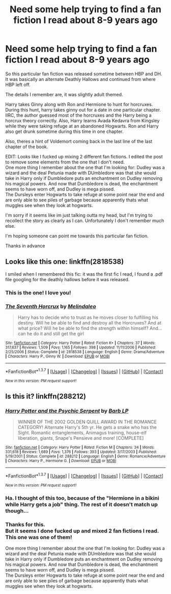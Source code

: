 #+TITLE: Need some help trying to find a fan fiction I read about 8-9 years ago

* Need some help trying to find a fan fiction I read about 8-9 years ago
:PROPERTIES:
:Author: FtG_AiR
:Score: 10
:DateUnix: 1459139997.0
:DateShort: 2016-Mar-28
:FlairText: Request
:END:
So this particular fan fiction was released sometime between HBP and DH. It was basically an alternate Deathly Hallows and continued from where HBP left off.

The details I remember are, it was slightly adult themed.

Harry takes Ginny along with Ron and Hermione to hunt for horcruxes. During this hunt, harry takes ginny out for a date in one particular chapter.\\
IIRC, the author guessed most of the horcruxes and the Harry being a horcrux theory correctly. Also, Harry learns Avada Kedavra from Kingsley while they were taking refuge at an abandoned Hogwarts. Ron and Harry also get drunk sometime during this time in one chapter.

Also, theres a hint of Voldemort coming back in the last line of the last chapter of the book.

EDIT: Looks like I fucked up mixing 2 different fan fictions. I edited the post to remove some elements from the one that I don't need.\\
One more thing I remember about the one that I'm looking for: Dudley was a wizard and the deal Petunia made with DUmbledore was that she would take in Harry only if Dumbledore puts an enchantment on Dudley removing his magical powers. And now that Dumbledore is dead, the enchantment seems to have worn off, and Dudley is mega pissed.\\
The Dursleys enter Hogwarts to take refuge at some point near the end and are only able to see piles of garbage because apparently thats what muggles see when they look at hogwarts.

I'm sorry if it seems like im just talking outta my head, but I'm trying to recollect the story as clearly as I can. Unfortunately I don't remember much else.

I'm hoping someone can point me towards this particular fan fiction.

Thanks in advance


** Looks like this one: linkffn(2818538)

I smiled when I remembered this fic: it was the first fic I read, I found a .pdf file googling for the deathly hallows before it was released.
:PROPERTIES:
:Author: grasianids
:Score: 4
:DateUnix: 1459186583.0
:DateShort: 2016-Mar-28
:END:

*** This is the one! I love you!
:PROPERTIES:
:Author: FtG_AiR
:Score: 2
:DateUnix: 1459191833.0
:DateShort: 2016-Mar-28
:END:


*** [[http://www.fanfiction.net/s/2818538/1/][*/The Seventh Horcrux/*]] by [[https://www.fanfiction.net/u/457505/Melindaleo][/Melindaleo/]]

#+begin_quote
  Harry has to decide who to trust as he moves closer to fulfilling his destiny. Will he be able to find and destroy all the Horcruxes? And at what price? Will he be able to find the strength within himself? And...can he do it and still get the girl
#+end_quote

^{/Site/: [[http://www.fanfiction.net/][fanfiction.net]] *|* /Category/: Harry Potter *|* /Rated/: Fiction K+ *|* /Chapters/: 37 *|* /Words/: 317,637 *|* /Reviews/: 1,509 *|* /Favs/: 1,165 *|* /Follows/: 398 *|* /Updated/: 11/11/2006 *|* /Published/: 2/25/2006 *|* /Status/: Complete *|* /id/: 2818538 *|* /Language/: English *|* /Genre/: Drama/Adventure *|* /Characters/: Harry P., Ginny W. *|* /Download/: [[http://www.p0ody-files.com/ff_to_ebook/ffn-bot/index.php?id=2818538&source=ff&filetype=epub][EPUB]] or [[http://www.p0ody-files.com/ff_to_ebook/ffn-bot/index.php?id=2818538&source=ff&filetype=mobi][MOBI]]}

--------------

*FanfictionBot*^{1.3.7} *|* [[[https://github.com/tusing/reddit-ffn-bot/wiki/Usage][Usage]]] | [[[https://github.com/tusing/reddit-ffn-bot/wiki/Changelog][Changelog]]] | [[[https://github.com/tusing/reddit-ffn-bot/issues/][Issues]]] | [[[https://github.com/tusing/reddit-ffn-bot/][GitHub]]] | [[[https://www.reddit.com/message/compose?to=%2Fu%2Ftusing][Contact]]]

^{/New in this version: PM request support!/}
:PROPERTIES:
:Author: FanfictionBot
:Score: 1
:DateUnix: 1459202459.0
:DateShort: 2016-Mar-29
:END:


** Is this it? linkffn(288212)
:PROPERTIES:
:Author: ArguingPizza
:Score: 2
:DateUnix: 1459152200.0
:DateShort: 2016-Mar-28
:END:

*** [[http://www.fanfiction.net/s/288212/1/][*/Harry Potter and the Psychic Serpent/*]] by [[https://www.fanfiction.net/u/70312/Barb-LP][/Barb LP/]]

#+begin_quote
  WINNER OF THE 2002 GOLDEN QUILL AWARD IN THE ROMANCE CATEGORY! Alternate Harry's 5th yr. He gets a snake who has the Sight. Romantic entanglements, Animagus training, house-elf liberation, giants, Snape's Pensieve and more! [COMPLETE]
#+end_quote

^{/Site/: [[http://www.fanfiction.net/][fanfiction.net]] *|* /Category/: Harry Potter *|* /Rated/: Fiction M *|* /Chapters/: 34 *|* /Words/: 331,618 *|* /Reviews/: 1,689 *|* /Favs/: 1,376 *|* /Follows/: 393 *|* /Updated/: 3/17/2003 *|* /Published/: 5/19/2001 *|* /Status/: Complete *|* /id/: 288212 *|* /Language/: English *|* /Genre/: Romance/Adventure *|* /Characters/: Harry P., Hermione G. *|* /Download/: [[http://www.p0ody-files.com/ff_to_ebook/ffn-bot/index.php?id=288212&source=ff&filetype=epub][EPUB]] or [[http://www.p0ody-files.com/ff_to_ebook/ffn-bot/index.php?id=288212&source=ff&filetype=mobi][MOBI]]}

--------------

*FanfictionBot*^{1.3.7} *|* [[[https://github.com/tusing/reddit-ffn-bot/wiki/Usage][Usage]]] | [[[https://github.com/tusing/reddit-ffn-bot/wiki/Changelog][Changelog]]] | [[[https://github.com/tusing/reddit-ffn-bot/issues/][Issues]]] | [[[https://github.com/tusing/reddit-ffn-bot/][GitHub]]] | [[[https://www.reddit.com/message/compose?to=%2Fu%2Ftusing][Contact]]]

^{/New in this version: PM request support!/}
:PROPERTIES:
:Author: FanfictionBot
:Score: 1
:DateUnix: 1459152240.0
:DateShort: 2016-Mar-28
:END:


*** Ha. I thought of this too, because of the "Hermione in a bikini while Harry gets a job" thing. The rest of it doesn't match up though...
:PROPERTIES:
:Author: beetnemesis
:Score: 1
:DateUnix: 1459169246.0
:DateShort: 2016-Mar-28
:END:


*** Thanks for this.\\
But it seems I done fucked up and mixed 2 fan fictions I read. This one was one of them!

One more thing I remember about the one that I'm looking for: Dudley was a wizard and the deal Petunia made with DUmbledore was that she would take in Harry only if Dumbledore puts an enchantment on Dudley removing his magical powers. And now that Dumbledore is dead, the enchantment seems to have worn off, and Dudley is mega pissed.\\
The Dursleys enter Hogwarts to take refuge at some point near the end and are only able to see piles of garbage because apparently thats what muggles see when they look at hogwarts.
:PROPERTIES:
:Author: FtG_AiR
:Score: 1
:DateUnix: 1459178495.0
:DateShort: 2016-Mar-28
:END:

